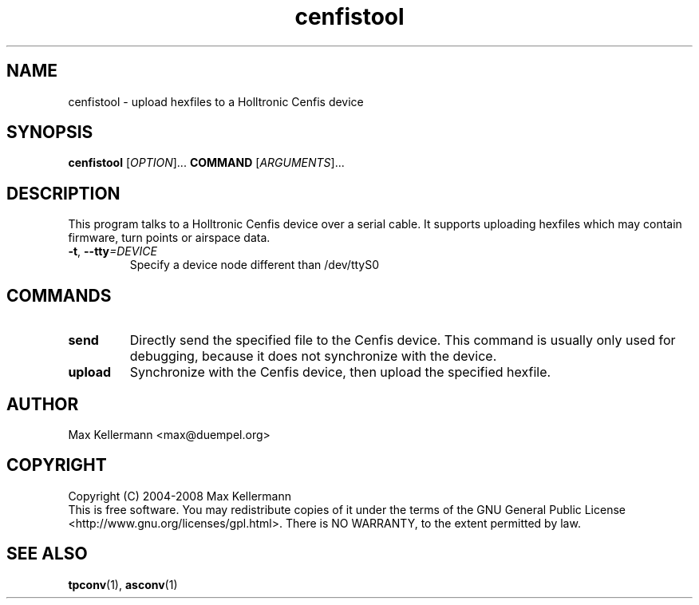 .TH "cenfistool" "1" "April 2008"
.PP
.SH "NAME"
cenfistool \- upload hexfiles to a Holltronic Cenfis device
.PP
.SH "SYNOPSIS"
.B cenfistool
[\fIOPTION\fR]...
\fBCOMMAND\fR
[\fIARGUMENTS\fR]...
.SH DESCRIPTION
.PP
This program talks to a Holltronic Cenfis device over a serial cable.
It supports uploading hexfiles which may contain firmware, turn points
or airspace data.
.TP
\fB\-t\fR, \fB\-\-tty\fI=DEVICE\fR
Specify a device node different than /dev/ttyS0
.SH COMMANDS
.TP
\fBsend\fR
Directly send the specified file to the Cenfis device.  This command
is usually only used for debugging, because it does not synchronize
with the device.
.TP
\fBupload\fR
Synchronize with the Cenfis device, then upload the specified hexfile.
.SH AUTHOR
Max Kellermann <max@duempel.org>
.SH COPYRIGHT
Copyright (C) 2004-2008 Max Kellermann
.br
This is free software.  You may redistribute copies of it under the
terms of the GNU General Public License
<http://www.gnu.org/licenses/gpl.html>.  There is NO WARRANTY, to the
extent permitted by law.
.SH "SEE ALSO"
\fBtpconv\fR(1), \fBasconv\fR(1)
